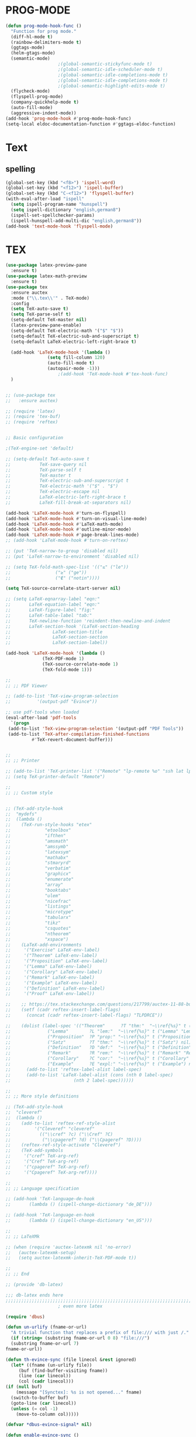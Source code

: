 * PROG-MODE
  #+BEGIN_SRC emacs-lisp :results silent
    (defun prog-mode-hook-func ()
      "Function for prog mode."
      (diff-hl-mode t)
      (rainbow-delimiters-mode t)
      (ggtags-mode)
      (helm-gtags-mode)
      (semantic-mode)
					    ;(global-semantic-stickyfunc-mode t)
					    ;(global-semantic-idle-scheduler-mode t)
					    ;(global-semantic-idle-completions-mode t)
					    ;(global-semantic-idle-completions-mode t)
					    ;(global-semantic-highlight-edits-mode t)
      (flycheck-mode)
      (flyspell-prog-mode)
      (company-quickhelp-mode t)
      (auto-fill-mode)
      (aggressive-indent-mode))
    (add-hook 'prog-mode-hook #'prog-mode-hook-func)
    (setq-local eldoc-documentation-function #'ggtags-eldoc-function)
  #+END_SRC


* Text
** spelling
   #+begin_src emacs-lisp :results silent
     (global-set-key (kbd "<f8>") 'ispell-word)
     (global-set-key (kbd "<f12>") 'ispell-buffer)
     (global-set-key (kbd "C-<f12>") 'flyspell-buffer)
     (with-eval-after-load "ispell"
       (setq ispell-program-name "hunspell")
       (setq ispell-dictionary "english,german8")
       (ispell-set-spellchecker-params)
       (ispell-hunspell-add-multi-dic "english,german8"))
     (add-hook 'text-mode-hook 'flyspell-mode)
   #+end_src


* TEX
   #+BEGIN_SRC emacs-lisp :results silent
     (use-package latex-preview-pane
       :ensure t)
     (use-package latex-math-preview
       :ensure t)
     (use-package tex
       :ensure auctex
       :mode ("\\.tex\\'" . TeX-mode)
       :config
       (setq TeX-auto-save t)
       (setq TeX-parse-self t)
       (setq-default TeX-master nil)
       (latex-preview-pane-enable)
       (setq-default TeX-electric-math '("$" "$"))
       (setq-default TeX-electric-sub-and-superscript t)
       (setq-default LaTeX-electric-left-right-brace t)

       (add-hook 'LaTeX-mode-hook '(lambda ()
				     (setq fill-column 120)
				     (auto-fill-mode t)
				     (autopair-mode -1)))
					     ;(add-hook 'TeX-mode-hook #'tex-hook-func)
       )


     ;; (use-package tex
     ;;   :ensure auctex)

     ;; (require 'latex)
     ;; (require 'tex-buf)
     ;; (require 'reftex)


     ;; Basic configuration

     ;(TeX-engine-set 'default)

     ;; (setq-default TeX-auto-save t
     ;; 	      TeX-save-query nil
     ;; 	      TeX-parse-self t
     ;; 	      TeX-master t
     ;; 	      TeX-electric-sub-and-superscript t
     ;; 	      TeX-electric-math '("$" . "$")
     ;; 	      TeX-electric-escape nil
     ;; 	      LaTeX-electric-left-right-brace t
     ;; 	      LaTeX-fill-break-at-separators nil)

     (add-hook 'LaTeX-mode-hook #'turn-on-flyspell)
     (add-hook 'LaTeX-mode-hook #'turn-on-visual-line-mode)
     (add-hook 'LaTeX-mode-hook #'LaTeX-math-mode)
     (add-hook 'LaTeX-mode-hook #'outline-minor-mode)
     (add-hook 'LaTeX-mode-hook #'page-break-lines-mode)
     ;; (add-hook 'LaTeX-mode-hook #'turn-on-reftex)

     ;; (put 'TeX-narrow-to-group 'disabled nil)
     ;; (put 'LaTeX-narrow-to-environment 'disabled nil)

     ;; (setq TeX-fold-math-spec-list '(("≤" ("le"))
     ;; 				("≥" ("ge"))
     ;; 				("∉" ("notin"))))

     (setq TeX-source-correlate-start-server nil)

     ;; (setq LaTeX-eqnarray-label "eqn:"
     ;;       LaTeX-equation-label "eqn:"
     ;;       LaTeX-figure-label "fig:"
     ;;       LaTeX-table-label "tab:"
     ;;       TeX-newline-function 'reindent-then-newline-and-indent
     ;;       LaTeX-section-hook '(LaTeX-section-heading
     ;; 			   LaTeX-section-title
     ;; 			   LaTeX-section-section
     ;; 			   LaTeX-section-label))

     (add-hook 'LaTeX-mode-hook '(lambda ()
				   (TeX-PDF-mode 1)
				   (TeX-source-correlate-mode 1)
				   (TeX-fold-mode 1)))

     ;;
     ;; ;; PDF Viewer

     ;; (add-to-list 'TeX-view-program-selection
     ;; 	     '(output-pdf "Evince"))

     ;; use pdf-tools when loaded
     (eval-after-load 'pdf-tools
       `(progn
	  (add-to-list 'TeX-view-program-selection '(output-pdf "PDF Tools"))
	  (add-to-list 'TeX-after-compilation-finished-functions
		       #'TeX-revert-document-buffer)))


     ;;
     ;; ;; Printer

     ;; (add-to-list 'TeX-printer-list '("Remote" "lp-remote %o" "ssh lat lpstat -o"))
     ;; (setq TeX-printer-default "Remote")

     ;;
     ;; ;; Custom style


     ;; (TeX-add-style-hook
     ;;  "mydefs"
     ;;  (lambda ()
     ;;    (TeX-run-style-hooks "etex"
     ;; 			"etoolbox"
     ;; 			"ifthen"
     ;; 			"amsmath"
     ;; 			"amssymb"
     ;; 			"latexsym"
     ;; 			"mathabx"
     ;; 			"stmaryrd"
     ;; 			"verbatim"
     ;; 			"graphicx"
     ;; 			"enumerate"
     ;; 			"array"
     ;; 			"booktabs"
     ;; 			"ulem"
     ;; 			"nicefrac"
     ;; 			"listings"
     ;; 			"microtype"
     ;; 			"tabularx"
     ;; 			"tikz"
     ;; 			"csquotes"
     ;; 			"ntheorem"
     ;; 			"xspace")
     ;;    (LaTeX-add-environments
     ;;     '("Exercise" LaTeX-env-label)
     ;;     '("Theorem" LaTeX-env-label)
     ;;     '("Proposition" LaTeX-env-label)
     ;;     '("Lemma" LaTeX-env-label)
     ;;     '("Corollary" LaTeX-env-label)
     ;;     '("Remark" LaTeX-env-label)
     ;;     '("Example" LaTeX-env-label)
     ;;     '("Definition" LaTeX-env-label)
     ;;     '("Proof" LaTeX-env-label))

     ;;    ;; https://tex.stackexchange.com/questions/217799/auctex-11-88-bug-on-latex-env-label-cannot-automatically-insert-label
     ;;    (setf (cadr reftex-insert-label-flags)
     ;; 	 (concat (cadr reftex-insert-label-flags) "TLPDRCE"))

     ;;    (dolist (label-spec '(("Theorem"      ?T "thm:"  "~\\ref{%s}" t ("Theorem" "Thm.") nil)
     ;; 			 ("Lemma"        ?L "lem:"  "~\\ref{%s}" t ("Lemma" "Lem.") nil)
     ;; 			 ("Proposition"  ?P "prop:" "~\\ref{%s}" t ("Proposition" "Prop.") nil)
     ;; 			 ("Satz"         ?T "thm:"  "~\\ref{%s}" t ("Satz") nil)
     ;; 			 ("Definition"   ?D "def:"  "~\\ref{%s}" t ("Definition" "Def.") nil)
     ;; 			 ("Remark"       ?R "rem:"  "~\\ref{%s}" t ("Remark" "Rem.") nil)
     ;; 			 ("Corollary"    ?C "cor:"  "~\\ref{%s}" t ("Corollary" "Cor.") nil)
     ;; 			 ("Example"      ?E "expl:" "~\\ref{%s}" t ("Example") nil)))
     ;;      (add-to-list 'reftex-label-alist label-spec)
     ;;      (add-to-list 'LaTeX-label-alist (cons (nth 0 label-spec)
     ;; 					   (nth 2 label-spec))))))

     ;;
     ;; ;; More style definitions

     ;; (TeX-add-style-hook
     ;;  "cleveref"
     ;;  (lambda ()
     ;;    (add-to-list 'reftex-ref-style-alist
     ;; 		'("Cleveref" "cleveref"
     ;; 		  (("\\cref" ?c) ("\\Cref" ?C)
     ;; 		   ("\\cpageref" ?d) ("\\Cpageref" ?D))))
     ;;    (reftex-ref-style-activate "Cleveref")
     ;;    (TeX-add-symbols
     ;;     '("cref" TeX-arg-ref)
     ;;     '("Cref" TeX-arg-ref)
     ;;     '("cpageref" TeX-arg-ref)
     ;;     '("Cpageref" TeX-arg-ref))))

     ;;
     ;; ;; Language specification

     ;; (add-hook 'TeX-language-de-hook
     ;; 	  (lambda () (ispell-change-dictionary "de_DE")))

     ;; (add-hook 'TeX-language-en-hook
     ;; 	  (lambda () (ispell-change-dictionary "en_US")))

     ;;
     ;; ;; LaTeXMk

     ;; (when (require 'auctex-latexmk nil 'no-error)
     ;;   (auctex-latexmk-setup)
     ;;   (setq auctex-latexmk-inherit-TeX-PDF-mode t))

     ;;
     ;; ;; End

     ;; (provide 'db-latex)

     ;;; db-latex ends here
     ;;;;;;;;;;;;;;;;;;;;;;;;;;;;;;;;;;;;;;;;;;;;;;;;;;;;;;;;;;;;;;;;;;;;;;;j
					     ; even more latex

     (require 'dbus)

     (defun un-urlify (fname-or-url)
       "A trivial function that replaces a prefix of file:/// with just /."
       (if (string= (substring fname-or-url 0 8) "file:///")
	   (substring fname-or-url 7)
	 fname-or-url))

     (defun th-evince-sync (file linecol &rest ignored)
       (let* ((fname (un-urlify file))
	      (buf (find-buffer-visiting fname))
	      (line (car linecol))
	      (col (cadr linecol)))
	 (if (null buf)
	     (message "[Synctex]: %s is not opened..." fname)
	   (switch-to-buffer buf)
	   (goto-line (car linecol))
	   (unless (= col -1)
	     (move-to-column col)))))

     (defvar *dbus-evince-signal* nil)

     (defun enable-evince-sync ()
       (require 'dbus)
       (when (and
	      (eq window-system 'x)
	      (fboundp 'dbus-register-signal))
	 (unless *dbus-evince-signal*
	   (setf *dbus-evince-signal*
		 (dbus-register-signal
		  :session nil "/org/gnome/evince/Window/0"
		  "org.gnome.evince.Window" "SyncSource"
		  'th-evince-sync)))))

     (add-hook 'LaTeX-mode-hook 'enable-evince-sync)
   #+END_SRC



* LISP
** EMACS LIPS
*** IELM
    #+BEGIN_SRC emacs-lisp
      (defun ielm-hook-func ()
        "Function for the ielm."
        (eldoc-mode t)
        (paredit-mode t))
        (add-hook 'ielm-mode-hook #'ielm-hook-func)
    #+END_SRC

*** NOT-IELM
    #+BEGIN_SRC emacs-lisp :results silent
      ;; (defun emacs-lisp-hook-func ()
      ;;   "Function for the emacs-lisp."
      ;;   (eldoc-mode t)
      ;;   (company-mode t)
      ;;   (paredit-mode t)
      ;;   (auto-compile-mode t)
      ;;   (global-set-key (kbd "<f10>") 'edebug-set-breakpoint))
      ;; (add-hook 'emacs-lisp-mode-hook #'emacs-lisp-hook-func)

      (use-package elisp-mode
	:defer t
	:config (progn (add-hook 'emacs-lisp-mode-hook #'paredit-mode)
		       (add-hook 'emacs-lisp-mode-hook #'eldoc-mode)
		       (add-hook 'emacs-lisp-mode-hook #'auto-compile-mode)
		       (add-hook 'emacs-lisp-mode-hook #'company-mode))
					      ;:bind ("<f10>" . #'edebug-set-breakpoint))
	)
    #+END_SRC


* BABEL
  #+BEGIN_SRC emacs-lisp :results silent
    (org-babel-do-load-languages
     'org-babel-load-languages
     '((maxima . t)
       (octave . t)
       (python . t)
       (haskell . t)
       (shell . t)
       (fortran . t)
       (js . t)
       (java . t)
       (scala . t)))
  #+END_SRC

* Python
  #+begin_src emacs-lisp
	;; (use-package ob-python
	;;   :ensure t)
	(use-package elpy
	  :ensure t
	  :diminish ""
	  :config
						;(add-hook 'python-mode-hook 'elpy-mode)
	  )
	(use-package py-autopep8
	  :ensure t
	  :diminish ""
	  :config
						;(add-hook 'elpy-mode-hook 'py-autopep8-enable-on-save)
	  )
						;(use-package ein
						;  :enable t
						; diminish "")



						;(elpy-enable)
						;(elpy-use-ipython)
	;;;;;;;;;;;;;;;;;;;;;;;;;;;;;;;;;;;;;;;;;;;;;;;;;;
						; python-mode
						;(setq py-install-directory "~/.emacs.d/python-mode-6.0.11")
						;(add-to-list 'load-path py-install-directory)
						;(require 'python-mode)

    ;    (use-package ob-ipython
    ;      :ensure t)
						; use IPython
						;(setq-default py-shell-name "ipython")
						;(setq-default py-which-bufname "IPython")
						; use the wx backend, for both mayavi and matplotlib
						;(setq py-python-command-args
						; '("--gui=wx" "--pylab=wx" "-colors" "Linux"))
						;(setq py-force-py-shell-name-p t)

	;; switch to the interpreter after executing code
						;(setq py-shell-switch-buffers-on-execute-p t)
						;(setq py-switch-buffers-on-execute-p t)
						; don't split windows
						;(setq py-split-windows-on-execute-p nil)
						; try to automagically figure out indentation
						;(setq py-smart-indentation t)
						;(with-output-to-temp-buffer "*IPython Completions*"
						; (display-completion-list
						;(all-completions pattern completions)))
	;; (set-buffer "*IPython Completions*")
	;; (switch-to-buffer "*IPython Completions*")
	;; (goto-char (point-min))
	;; (when
	;;  (search-forward (car (all-completions pattern completions)))
	;;  (forward-word -1)
	;;  (delete-other-windows)
	;;  (word-at-point))
						;)
						; pymacs
						;(add-to-list 'load-path "~/.emacs.d/pymacs-0.25")
						;(autoload 'pymacs-apply "pymacs")
						;(autoload 'pymacs-call "pymacs")
						;(autoload 'pymacs-eval "pymacs" nil t)
						;(autoload 'pymacs-exec "pymacs" nil t)
						;(autoload 'pymacs-load "pymacs" nil t)
						;(autoload 'pymacs-autoload "pymacs")

						; ropemacs
						;(require 'pymacs)
						;(pymacs-load "ropemacs" "rope-")
  #+end_src


* haskell

* FORTRAN

* Java

* Scala

* JS

* C/C++

* HTML

* maven

* Octave

* maxima

* Shell
** shell
** zsh


* Perl

* Pascal

* Ada

* vimscript

* php

* ruby

* clojure

* erlang

* go

* lua

* rust


* muttrc

* md - MarkDown
  #+begin_src emacs-lisp :results silent
    (use-package markdown-mode
      :ensure markdown-mode+
      :config
      (add-hook 'mark-down-mode-hook (lambda () (set-fill-column 120)
				       (auto-fill-mode t)))
      )
  #+end_src

* adoc - asciidoc

* ansible
